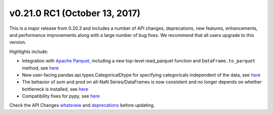 v0.21.0 RC1 (October 13, 2017)
------------------------------

This is a major release from 0.20.3 and includes a number of API
changes, deprecations, new features, enhancements, and performance
improvements along with a large number of bug fixes. We recommend that
all users upgrade to this version.

Highlights include:

* Integration with `Apache Parquet <https://parquet.apache.org/>`__,
  including a new top-level read_parquet function and
  ``DataFrame.to_parquet`` method, see `here <https://pandas.pydata.org/pandas-docs/stable/io.html#io-parquet>`__

* New user-facing pandas.api.types.CategoricalDtype for specifying
  categoricals independent of the data, see `here <https://pandas.pydata.org/pandas-docs/stable/whatsnew.html#whatsnew-0210-enhancements-categorical-dtype>`__

* The behavior of sum and prod on all-NaN Series/DataFrames is now
  consistent and no longer depends on whether bottleneck is installed,
  see `here <https://pandas.pydata.org/pandas-docs/stable/whatsnew.html#whatsnew-0210-api-breaking-bottleneck>`__

* Compatibility fixes for pypy, see `here <https://pandas.pydata.org/pandas-docs/stable/whatsnew.html#whatsnew-0210-pypy>`__

Check the API Changes `whatsnew <https://pandas.pydata.org/pandas-docs/stable/whatsnew.html#whatsnew-0210-api-breaking>`__ and `deprecations <https://pandas.pydata.org/pandas-docs/stable/whatsnew.html#whatsnew-0210-deprecations>`__ before updating.

